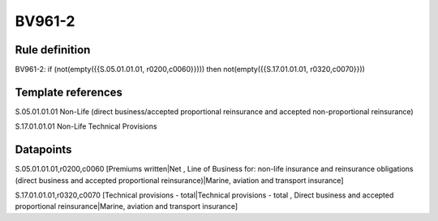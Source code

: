 =======
BV961-2
=======

Rule definition
---------------

BV961-2: if (not(empty({{S.05.01.01.01, r0200,c0060}}))) then not(empty({{S.17.01.01.01, r0320,c0070}}))


Template references
-------------------

S.05.01.01.01 Non-Life (direct business/accepted proportional reinsurance and accepted non-proportional reinsurance)

S.17.01.01.01 Non-Life Technical Provisions


Datapoints
----------

S.05.01.01.01,r0200,c0060 [Premiums written|Net , Line of Business for: non-life insurance and reinsurance obligations (direct business and accepted proportional reinsurance)|Marine, aviation and transport insurance]

S.17.01.01.01,r0320,c0070 [Technical provisions - total|Technical provisions - total , Direct business and accepted proportional reinsurance|Marine, aviation and transport insurance]



